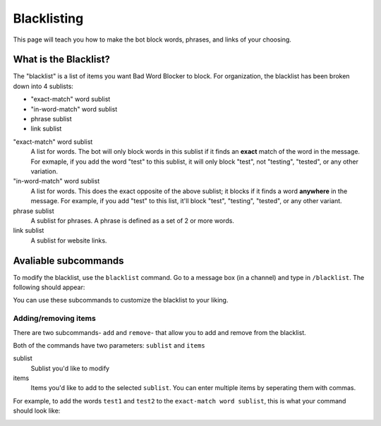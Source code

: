 ************
Blacklisting
************

This page will teach you how to make the bot block words, phrases, and links of your choosing.


What is the Blacklist?
======================
The \"blacklist\" is a list of items you want Bad Word Blocker to block. For organization, the blacklist has been broken down into 4 sublists:

* "exact-match" word sublist
* "in-word-match" word sublist
* phrase sublist
* link sublist

"exact-match" word sublist
    A list for words. The bot will only block words in this sublist if it finds an **exact** match of the word in the message. For exmaple, if you add the word "test" to this sublist, it will only block "test", not "testing", "tested", or any other variation.

"in-word-match" word sublist
    A list for words. This does the exact opposite of the above sublist; it blocks if it finds a word **anywhere** in the message. For example, if you add "test" to this list, it'll block "test", "testing", "tested", or any other variant.

phrase sublist
    A sublist for phrases. A phrase is defined as a set of 2 or more words. 

link sublist
    A sublist for website links.

Avaliable subcommands
=====================

To modify the blacklist, use the ``blacklist`` command. Go to a message box (in a channel) and type in ``/blacklist``. The following should appear:

.. image:: ./blacklist_commands.png

You can use these subcommands to customize the blacklist to your liking.

Adding/removing items
---------------------

There are two subcommands- ``add`` and ``remove``- that allow you to add and remove from the blacklist. 

.. image:: ./add_remove_subcommands.png

Both of the commands have two parameters: ``sublist`` and ``items``

sublist
    Sublist you'd like to modify

items
    Items you'd like to add to the selected ``sublist``. You can enter multiple items by seperating them with commas.

For example, to add the words ``test1`` and ``test2`` to the ``exact-match word sublist``, this is what your command should look like:

.. image:: ./example_add_subcommand.png